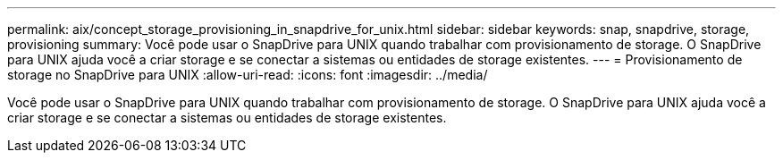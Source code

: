 ---
permalink: aix/concept_storage_provisioning_in_snapdrive_for_unix.html 
sidebar: sidebar 
keywords: snap, snapdrive, storage, provisioning 
summary: Você pode usar o SnapDrive para UNIX quando trabalhar com provisionamento de storage. O SnapDrive para UNIX ajuda você a criar storage e se conectar a sistemas ou entidades de storage existentes. 
---
= Provisionamento de storage no SnapDrive para UNIX
:allow-uri-read: 
:icons: font
:imagesdir: ../media/


[role="lead"]
Você pode usar o SnapDrive para UNIX quando trabalhar com provisionamento de storage. O SnapDrive para UNIX ajuda você a criar storage e se conectar a sistemas ou entidades de storage existentes.
